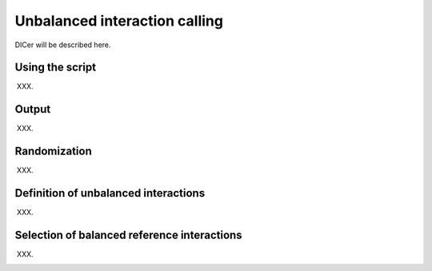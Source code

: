 .. _RST_Unbalanced_interaction_calling:

##############################
Unbalanced interaction calling
##############################

DICer will be described here.

****************
Using the script
****************

XXX.

******
Output
******

XXX.

*************
Randomization
*************

XXX.

*************************************
Definition of unbalanced interactions
*************************************

XXX.

********************************************
Selection of balanced reference interactions
********************************************

XXX.

